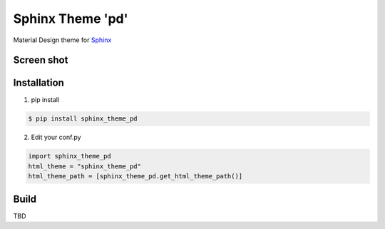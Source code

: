 Sphinx Theme 'pd'
=================

Material Design theme for `Sphinx`_

Screen shot
-----------

.. image:: ../img/spinx_theme_pd_1.png

.. image:: ../img/spinx_theme_pd_2.png

.. image:: ../img/spinx_theme_pd_3.png

.. image:: ../img/spinx_theme_pd_4.png


Installation
------------

1. pip install

.. code::

   $ pip install sphinx_theme_pd

2. Edit your conf.py

.. code::

   import sphinx_theme_pd
   html_theme = "sphinx_theme_pd"
   html_theme_path = [sphinx_theme_pd.get_html_theme_path()]

Build
-----

TBD

.. _Sphinx: http://sphinx-doc.org
